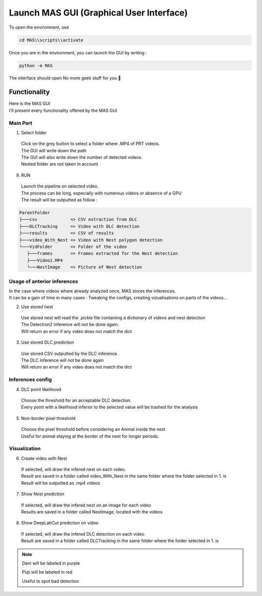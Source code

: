 Launch MAS GUI (Graphical User Interface)
==============

To open the environment, use

.. code-block:: console

  cd MAS\\scripts\\activate

Once you are in the environment, you can launch the GUI by writing :

.. code-block:: console

  python -m MAS

The interface should open No more geek stuff for you 🥳

Functionality
**************

.. _code_directive:

.. image:: https://i.imgur.com/omAEHU3.jpeg

| Here is the MAS GUI
| I'll present every functionality offered by the MAS GUI

Main Part
-----------
1. Select folder
  | Click on the grey button to select a folder where .MP4 of PRT videos. 
  | The GUI will write down the path
  | The GUI will also write down the number of detected videos. 
  | Nested folder are not taken in account

9. RUN
  | Launch the pipeline on selected video.
  | The process can be long, especially with numerous videos or absence of a GPU
  | The result will be outputted as follow :

.. code-block:: console

 ParentFolder
 ├───csv             => CSV extraction from DLC
 ├───DLCTracking     => Video with DLC detection
 ├───results         => CSV of results
 ├───video_With_Nest => Video with Nest polygon detection
 └───VidFolder       => Folder of the video
    ├───frames       => Frames extracted for the Nest detection
    ├───Video1.MP4
    └───NestImage    => Picture of Nest detection

Usage of anterior inferences
-----------------------------

| In the case where videos where already analyzed once, MAS stores the inferences.
| It can be a gain of time in many cases : Tweaking the configs, creating vizualisations on parts of the videos...

2. Use stored nest 
  | Use stored nest will read the .pickle file containing a dictionary of videos and nest detection
  | The Detectron2 inference will not be done again. 
  | Will return an error if any video does not match the dict

3. Use stored DLC prediction
  | Use stored CSV outputted by the DLC inference. 
  | The DLC inference will not be done again
  | Will return an error if any video does not match the dict

Inferences config
-----------------------

4. DLC point likelihood
  | Choose the threshold for an acceptable DLC detection.
  | Every point with a likelihood inferior to the selected value will be trashed for the analysis

5. Non-border pixel threshold
  | Choose the pixel threshold before considering an Animal inside the nest
  | Useful for animal staying at the border of the nest for longer periods.

Visualization
---------------

6. Create video with Nest
  | If selected, will draw the infered nest on each video.
  | Result are saved in a folder called video_With_Nest in the same folder where the folder selected in 1. is
  | Result will be outputted as .mp4 videos

7. Show Nest prediction
  | If selected, will draw the infered nest on an image for each video
  | Results are saved in a folder called NestImage, located with the videos

8. Show DeepLabCut prediction on video
  | If selected, will draw the infered DLC detection on each video
  | Result are saved in a folder called DLCTracking in the same folder where the folder selected in 1. is

.. note::
   Dam will be labeled in purple 

   Pup will be labeled in red

   Useful to spot bad detection

